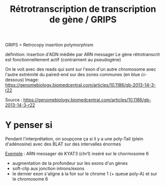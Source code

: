:PROPERTIES:
:ID:       8bdb9dba-1270-4c4c-8192-1012e50c2464
:END:
#+title: Rétrotranscription de transcription de gène / GRIPS

GRIPS = Retrocopy insertion polymorphism

définition: insertion d'ADN médiée par ARN messager
Le gène rétrotranscrit est fonctionnellement actif (contraiment au pseudogène)

On le voit avec des reads qui sont sur l'exon d'un autre chromosome avec l'autre extrémité du paired-end sur des zones communes (en blue ci-dessous)
Image:
https://genomebiology.biomedcentral.com/articles/10.1186/gb-2013-14-3-r22

Source : https://genomebiology.biomedcentral.com/articles/10.1186/gb-2013-14-3-r22

* Y penser si
Pendant l'interprétation, on soupçone ça si il y a une poly-Tail (plein d'adénosine) avec des BLAT sur des intervalles énormes

[[http://172.25.219.90:8080/help/mroc/faq/slides/PasAPas_grips.pdf][Exemple]] : ARN messager de KYAT3 (chr1) inséré sur le chormosome 6
 - augmentation de la profondeur sur les exons d'un gènes
 - soft-clip aux jonction introns/exons
 - le dernier exon s'aligne à la foir sur le chrome 1 (+ queue poly-A) et sur le chromosome 6
